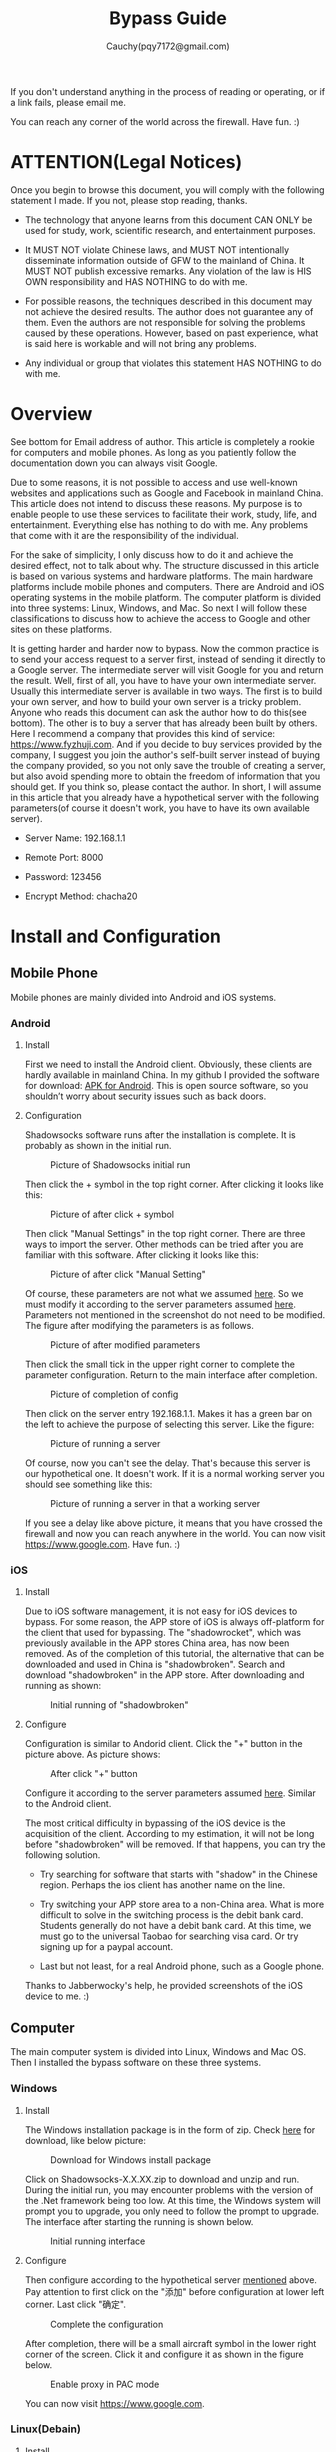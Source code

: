 #+TITLE: Bypass Guide
#+AUTHOR: Cauchy(pqy7172@gmail.com)
#+EMAIL: pqy7172@gmail.com
#+HTML_HEAD: <link rel="stylesheet" href="../org-manual.css" type="text/css">
#+OPTIONS: num:nil

If you don't understand anything in the process of reading or operating, or if a link
fails, please email me.

You can reach any corner of the world across the firewall. Have fun. :)

* ATTENTION(Legal Notices)
Once you begin to browse this document, you will comply with the following statement I
made. If you not, please stop reading, thanks.
- The technology that anyone learns from this document CAN ONLY be used for study, work,
  scientific research, and entertainment purposes.
  

- It MUST NOT violate Chinese laws, and MUST NOT intentionally disseminate information
  outside of GFW to the mainland of China. It MUST NOT publish excessive remarks. Any
  violation of the law is HIS OWN responsibility and HAS NOTHING to do with me.

- For possible reasons, the techniques described in this document may not achieve the
  desired results. The author does not guarantee any of them. Even the authors are not
  responsible for solving the problems caused by these operations. However, based on past
  experience, what is said here is workable and will not bring any problems.
  
- Any individual or group that violates this statement HAS NOTHING to do with me.

  
    
* Overview
See bottom for Email address of author. This article is completely a rookie for computers
and mobile phones. As long as you patiently follow the documentation down you can always
visit Google.

Due to some reasons, it is not possible to access and use well-known websites and
applications such as Google and Facebook in mainland China. This article does not intend
to discuss these reasons. My purpose is to enable people to use these services to
facilitate their work, study, life, and entertainment. Everything else has nothing to do
with me. Any problems that come with it are the responsibility of the individual.

For the sake of simplicity, I only discuss how to do it and achieve the desired effect,
not to talk about why. The structure discussed in this article is based on various systems
and hardware platforms. The main hardware platforms include mobile phones and
computers. There are Android and iOS operating systems in the mobile platform. The
computer platform is divided into three systems: Linux, Windows, and Mac. So next I will
follow these classifications to discuss how to achieve the access to Google and other
sites on these platforms.

It is getting harder and harder now to bypass. Now the common practice is to send your
access request to a server first, instead of sending it directly to a Google server. The
intermediate server will visit Google for you and return the result. Well, first of all,
you have to have your own intermediate server. Usually this intermediate server is
available in two ways. The first is to build your own server, and how to build your own
server is a tricky problem. Anyone who reads this document can ask the author how to do
this(see bottom). The other is to buy a server that has already been built by others. Here
I recommend a company that provides this kind of service: https://www.fyzhuji.com. And if
you decide to buy services provided by the company, I suggest you join the author's
self-built server instead of buying the company provided, so you not only save the trouble
of creating a server, but also avoid spending more to obtain the freedom of information
that you should get. If you think so, please contact the author. In short, I will assume
in this article that you already have a hypothetical server with the following
parameters(of course it doesn't work, you have to have its own available server).

<<param>>
- Server Name: 192.168.1.1
  
- Remote Port: 8000

- Password: 123456

- Encrypt Method: chacha20
  

* Install and Configuration

** Mobile Phone
Mobile phones are mainly divided into Android and iOS systems.
*** Android
**** Install
First we need to install the Android client. Obviously, these clients are hardly available
in mainland China. In my github I provided the software for download: [[https://github.com/Puqiyuan/Shadowsocks_Install/blob/master/Shadowsocks.apk][APK for
Android]]. This is open source software, so you shouldn’t worry about security issues such
as back doors.

**** Configuration
Shadowsocks software runs after the installation is complete. It is probably as shown in
the initial run.

#+CAPTION: Picture of Shadowsocks initial run
#+NAME:   fig:SED-HR4049
#+ATTR_HTML: :align centering
#+ATTR_HTML: :width 20% :height 20%
[[./images/androidPhone1.jpg]]

Then click the + symbol in the top right corner. After clicking it looks like this:
#+CAPTION: Picture of after click + symbol
#+NAME:   fig:SED-HR4049
#+ATTR_HTML: :align centering :width 20% :height 20%
#+attr_latex: :width 250px
[[./images/androidPhone2.jpg]]

Then click "Manual Settings" in the top right corner. There are three ways to import the
server. Other methods can be tried after you are familiar with this software. After
clicking it looks like this:
#+CAPTION: Picture of after click "Manual Setting"
#+NAME:   fig:SED-HR4049
#+ATTR_HTML: :align centering :width 20% :height 20%
#+attr_latex: :width 250px
[[./images/androidPhone3.jpg]]

Of course, these parameters are not what we assumed [[param][here]]. So we must modify it according
to the server parameters assumed [[param][here]]. Parameters not mentioned in the screenshot do not
need to be modified. The figure after modifying the parameters is as follows.
#+CAPTION: Picture of after modified parameters
#+NAME:   fig:SED-HR4049
#+ATTR_HTML: :align centering :width 20% :height 20%
#+attr_latex: :width 250px
[[./images/androidPhone4.jpg]]

Then click the small tick in the upper right corner to complete the parameter
configuration. Return to the main interface after completion.
#+CAPTION: Picture of completion of config
#+NAME:   fig:SED-HR4049
#+ATTR_HTML: :align centering :width 20% :height 20%
#+attr_latex: :width 250px
[[./images/androidPhone5.jpg]]

Then click on the server entry 192.168.1.1. Makes it has a green bar on the left to
achieve the purpose of selecting this server. Like the figure:
#+CAPTION: Picture of running a server
#+NAME:   fig:SED-HR4049
#+ATTR_HTML: :align centering :width 20% :height 20%
#+attr_latex: :width 250px
[[./images/androidPhone6.jpg]]

Of course, now you can't see the delay. That's because this server is our hypothetical
one. It doesn't work. If it is a normal working server you should see something like this:
#+CAPTION: Picture of running a server in that a working  server
#+NAME:   fig:SED-HR4049
#+ATTR_HTML: :align centering :width 20% :height 20%
#+attr_latex: :width 250px
[[./images/androidPhone7.jpg]]

If you see a delay like above picture, it means that you have crossed the firewall and now
you can reach anywhere in the world. You can now visit https://www.google.com. Have
fun. :)


*** iOS
**** Install
Due to iOS software management, it is not easy for iOS devices to bypass. For some reason,
the APP store of iOS is always off-platform for the client that used for bypassing. The
"shadowrocket", which was previously available in the APP stores China area, has now been
removed. As of the completion of this tutorial, the alternative that can be downloaded and
used in China is "shadowbroken". Search and download "shadowbroken" in the APP
store. After downloading and running as shown:

#+CAPTION: Initial running of "shadowbroken"
#+NAME:   fig:SED-HR4049
#+ATTR_HTML: :align centering :width 20% :height 20%
#+attr_latex: :width 250px
[[./images/ios1.jpg]]

**** Configure
Configuration is similar to Andorid client. Click the "+" button in the picture above. As
picture shows:
#+CAPTION: After click "+" button
#+NAME:   fig:SED-HR4049
#+ATTR_HTML: :align centering :width 20% :height 20%
#+attr_latex: :width 250px
[[./images/ios3.jpg]]

Configure it according to the server parameters assumed [[param][here]]. Similar to the Android
client.

The most critical difficulty in bypassing of the iOS device is the acquisition of the
client. According to my estimation, it will not be long before "shadowbroken" will be
removed. If that happens, you can try the following solution.

- Try searching for software that starts with "shadow" in the Chinese region. Perhaps the
  ios client has another name on the line.

- Try switching your APP store area to a non-China area. What is more difficult to solve
  in the switching process is the debit bank card. Students generally do not have a debit
  bank card. At this time, we must go to the universal Taobao for searching visa card. Or
  try signing up for a paypal account.

- Last but not least, for a real Android phone, such as a Google phone.


Thanks to Jabberwocky's help, he provided screenshots of the iOS device to me. :)
 
** Computer
The main computer system is divided into Linux, Windows and Mac OS. Then I installed the
bypass software on these three systems.
*** Windows
**** Install
The Windows installation package is in the form of zip. Check [[https://github.com/shadowsocks/shadowsocks-windows/releases][here]] for download,
like below picture:
#+CAPTION: Download for Windows install package
#+NAME:   fig:SED-HR4049
#+ATTR_HTML: :align centering
#+ATTR_HTML: :width 40% :height 40%
#+attr_latex: :width 5000px
[[./images/windows1.jpg]]

Click on Shadowsocks-X.X.XX.zip to download and unzip and run. During the initial run, you
may encounter problems with the version of the .Net framework being too low. At this time,
the Windows system will prompt you to upgrade, you only need to follow the prompt to
upgrade. The interface after starting the running is shown below.
#+CAPTION: Initial running interface
#+NAME:   fig:SED-HR4049
#+ATTR_HTML: :align centering
#+ATTR_HTML: :width 20% :height 20%
#+attr_latex: :width 350px
[[./images/windows2.jpg]]

**** Configure
Then configure according to the hypothetical server [[param][mentioned]] above. Pay attention to
first click on the "添加" before configuration at lower left corner. Last click "确定".


#+CAPTION: Complete the configuration
#+NAME:   fig:SED-HR4049
#+ATTR_HTML: :align centering
#+ATTR_HTML: :width 20% :height 20%
#+attr_latex: :width 350xp
[[./images/windows3.jpg]]

After completion, there will be a small aircraft symbol in the lower right corner of the
screen. Click it and configure it as shown in the figure below.
#+CAPTION: Enable proxy in PAC mode
#+NAME:   fig:SED-HR4049
#+ATTR_HTML: :align centering
#+ATTR_HTML: :width 20% :height 20%
#+attr_latex: :width 350xp
[[./images/windows4.jpg]]

You can now visit https://www.google.com.

*** Linux(Debain)
**** Install
First need to install "shadowsocks-libev":
#+BEGIN_EXAMPLE
~$ sudo aptitude update
~$ sudo aptitude install shadowsocks-libev
#+END_EXAMPLE
You also need to install a Chrome plugin from [[https://github.com/FelisCatus/SwitchyOmega/releases][here]]. Download "SwitchyOmega Chromium.crx"
as picture shows:

#+CAPTION: SwitchyOmega Chromium.crx
#+NAME:   fig:SED-HR4049
#+ATTR_HTML: :align centering
#+ATTR_HTML: :width 40% :height 40%
#+attr_latex: :width 600xp
[[./images/debian1.png]]

Install this downloaded plugin into Chrome.

**** Configure
#+BEGIN_EXAMPLE
~$ sudo nano /etc/shadowsocks-libev/example.json
#+END_EXAMPLE
Save "example.json" as shown:

#+CAPTION: json configuration
#+NAME:   fig:SED-HR4049
#+ATTR_HTML: :align centering
#+ATTR_HTML: :width 20% :height 20%
#+attr_latex: :width 300xp
[[./images/debian2.png]]

SwitchyOmega need to be configure as shown:
#+CAPTION: SwitchOmega configuration
#+NAME:   fig:SED-HR4049
#+ATTR_HTML: :align centering
#+ATTR_HTML: :width 40% :height 40%
#+attr_latex: :width 800xp
[[./images/debian3.png]]

Remember to click Apply changes on the left side of the page after completing the
configuration.

The last step is to run the agent:
#+BEGIN_EXAMPLE
~$ ss-local -c /etc/shadowsocks-libev/example.json -v
#+END_EXAMPLE

Of course, the SwitchOmega plug-in must be in the enable state. Now you can visit
google.com.
